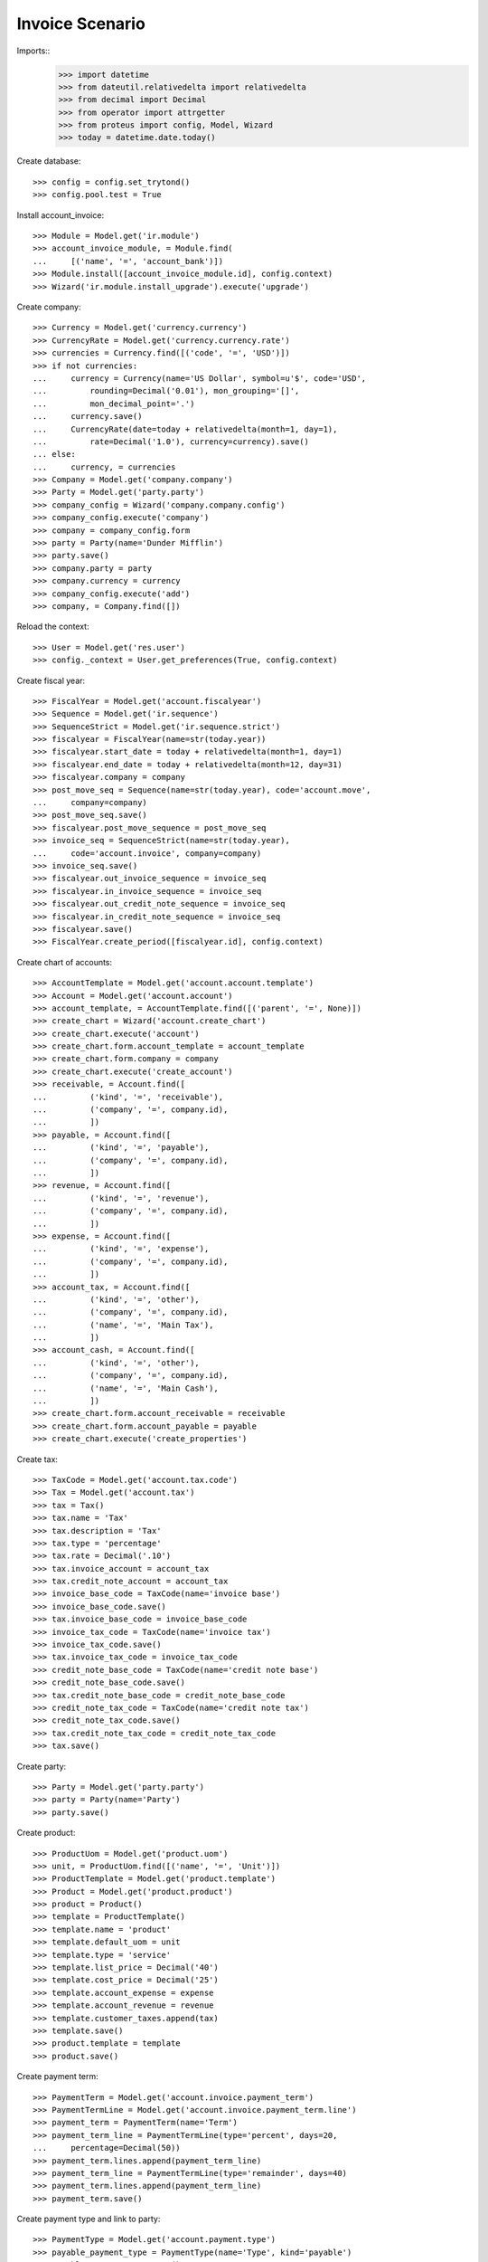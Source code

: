 ================
Invoice Scenario
================

Imports::
    >>> import datetime
    >>> from dateutil.relativedelta import relativedelta
    >>> from decimal import Decimal
    >>> from operator import attrgetter
    >>> from proteus import config, Model, Wizard
    >>> today = datetime.date.today()

Create database::

    >>> config = config.set_trytond()
    >>> config.pool.test = True

Install account_invoice::

    >>> Module = Model.get('ir.module')
    >>> account_invoice_module, = Module.find(
    ...     [('name', '=', 'account_bank')])
    >>> Module.install([account_invoice_module.id], config.context)
    >>> Wizard('ir.module.install_upgrade').execute('upgrade')

Create company::

    >>> Currency = Model.get('currency.currency')
    >>> CurrencyRate = Model.get('currency.currency.rate')
    >>> currencies = Currency.find([('code', '=', 'USD')])
    >>> if not currencies:
    ...     currency = Currency(name='US Dollar', symbol=u'$', code='USD',
    ...         rounding=Decimal('0.01'), mon_grouping='[]',
    ...         mon_decimal_point='.')
    ...     currency.save()
    ...     CurrencyRate(date=today + relativedelta(month=1, day=1),
    ...         rate=Decimal('1.0'), currency=currency).save()
    ... else:
    ...     currency, = currencies
    >>> Company = Model.get('company.company')
    >>> Party = Model.get('party.party')
    >>> company_config = Wizard('company.company.config')
    >>> company_config.execute('company')
    >>> company = company_config.form
    >>> party = Party(name='Dunder Mifflin')
    >>> party.save()
    >>> company.party = party
    >>> company.currency = currency
    >>> company_config.execute('add')
    >>> company, = Company.find([])

Reload the context::

    >>> User = Model.get('res.user')
    >>> config._context = User.get_preferences(True, config.context)

Create fiscal year::

    >>> FiscalYear = Model.get('account.fiscalyear')
    >>> Sequence = Model.get('ir.sequence')
    >>> SequenceStrict = Model.get('ir.sequence.strict')
    >>> fiscalyear = FiscalYear(name=str(today.year))
    >>> fiscalyear.start_date = today + relativedelta(month=1, day=1)
    >>> fiscalyear.end_date = today + relativedelta(month=12, day=31)
    >>> fiscalyear.company = company
    >>> post_move_seq = Sequence(name=str(today.year), code='account.move',
    ...     company=company)
    >>> post_move_seq.save()
    >>> fiscalyear.post_move_sequence = post_move_seq
    >>> invoice_seq = SequenceStrict(name=str(today.year),
    ...     code='account.invoice', company=company)
    >>> invoice_seq.save()
    >>> fiscalyear.out_invoice_sequence = invoice_seq
    >>> fiscalyear.in_invoice_sequence = invoice_seq
    >>> fiscalyear.out_credit_note_sequence = invoice_seq
    >>> fiscalyear.in_credit_note_sequence = invoice_seq
    >>> fiscalyear.save()
    >>> FiscalYear.create_period([fiscalyear.id], config.context)

Create chart of accounts::

    >>> AccountTemplate = Model.get('account.account.template')
    >>> Account = Model.get('account.account')
    >>> account_template, = AccountTemplate.find([('parent', '=', None)])
    >>> create_chart = Wizard('account.create_chart')
    >>> create_chart.execute('account')
    >>> create_chart.form.account_template = account_template
    >>> create_chart.form.company = company
    >>> create_chart.execute('create_account')
    >>> receivable, = Account.find([
    ...         ('kind', '=', 'receivable'),
    ...         ('company', '=', company.id),
    ...         ])
    >>> payable, = Account.find([
    ...         ('kind', '=', 'payable'),
    ...         ('company', '=', company.id),
    ...         ])
    >>> revenue, = Account.find([
    ...         ('kind', '=', 'revenue'),
    ...         ('company', '=', company.id),
    ...         ])
    >>> expense, = Account.find([
    ...         ('kind', '=', 'expense'),
    ...         ('company', '=', company.id),
    ...         ])
    >>> account_tax, = Account.find([
    ...         ('kind', '=', 'other'),
    ...         ('company', '=', company.id),
    ...         ('name', '=', 'Main Tax'),
    ...         ])
    >>> account_cash, = Account.find([
    ...         ('kind', '=', 'other'),
    ...         ('company', '=', company.id),
    ...         ('name', '=', 'Main Cash'),
    ...         ])
    >>> create_chart.form.account_receivable = receivable
    >>> create_chart.form.account_payable = payable
    >>> create_chart.execute('create_properties')

Create tax::

    >>> TaxCode = Model.get('account.tax.code')
    >>> Tax = Model.get('account.tax')
    >>> tax = Tax()
    >>> tax.name = 'Tax'
    >>> tax.description = 'Tax'
    >>> tax.type = 'percentage'
    >>> tax.rate = Decimal('.10')
    >>> tax.invoice_account = account_tax
    >>> tax.credit_note_account = account_tax
    >>> invoice_base_code = TaxCode(name='invoice base')
    >>> invoice_base_code.save()
    >>> tax.invoice_base_code = invoice_base_code
    >>> invoice_tax_code = TaxCode(name='invoice tax')
    >>> invoice_tax_code.save()
    >>> tax.invoice_tax_code = invoice_tax_code
    >>> credit_note_base_code = TaxCode(name='credit note base')
    >>> credit_note_base_code.save()
    >>> tax.credit_note_base_code = credit_note_base_code
    >>> credit_note_tax_code = TaxCode(name='credit note tax')
    >>> credit_note_tax_code.save()
    >>> tax.credit_note_tax_code = credit_note_tax_code
    >>> tax.save()

Create party::

    >>> Party = Model.get('party.party')
    >>> party = Party(name='Party')
    >>> party.save()

Create product::

    >>> ProductUom = Model.get('product.uom')
    >>> unit, = ProductUom.find([('name', '=', 'Unit')])
    >>> ProductTemplate = Model.get('product.template')
    >>> Product = Model.get('product.product')
    >>> product = Product()
    >>> template = ProductTemplate()
    >>> template.name = 'product'
    >>> template.default_uom = unit
    >>> template.type = 'service'
    >>> template.list_price = Decimal('40')
    >>> template.cost_price = Decimal('25')
    >>> template.account_expense = expense
    >>> template.account_revenue = revenue
    >>> template.customer_taxes.append(tax)
    >>> template.save()
    >>> product.template = template
    >>> product.save()

Create payment term::

    >>> PaymentTerm = Model.get('account.invoice.payment_term')
    >>> PaymentTermLine = Model.get('account.invoice.payment_term.line')
    >>> payment_term = PaymentTerm(name='Term')
    >>> payment_term_line = PaymentTermLine(type='percent', days=20,
    ...     percentage=Decimal(50))
    >>> payment_term.lines.append(payment_term_line)
    >>> payment_term_line = PaymentTermLine(type='remainder', days=40)
    >>> payment_term.lines.append(payment_term_line)
    >>> payment_term.save()

Create payment type and link to party::

    >>> PaymentType = Model.get('account.payment.type')
    >>> payable_payment_type = PaymentType(name='Type', kind='payable')
    >>> payable_payment_type.save()
    >>> receivable_payment_type = PaymentType(name='Type', kind='receivable')
    >>> receivable_payment_type.save()
    >>> party.customer_payment_type = receivable_payment_type
    >>> party.supplier_payment_type = payable_payment_type
    >>> party.save()

Create invoice::

    >>> Invoice = Model.get('account.invoice')
    >>> InvoiceLine = Model.get('account.invoice.line')
    >>> invoice = Invoice()
    >>> invoice.party = party
    >>> invoice.payment_term = payment_term
    >>> line = InvoiceLine()
    >>> invoice.lines.append(line)
    >>> line.product = product
    >>> line.quantity = 5
    >>> line = InvoiceLine()
    >>> invoice.lines.append(line)
    >>> line.account = revenue
    >>> line.description = 'Test'
    >>> line.quantity = 1
    >>> line.unit_price = Decimal(20)
    >>> invoice.untaxed_amount == Decimal(220)
    True
    >>> invoice.tax_amount == Decimal(20)
    True
    >>> invoice.total_amount == Decimal(240)
    True
    >>> invoice.payment_type == receivable_payment_type
    True
    >>> invoice.save()
    >>> Invoice.post([invoice.id], config.context)
    >>> invoice.reload()
    >>> invoice.state
    u'posted'
    >>> invoice.amount_to_pay == Decimal(240)
    True

Create credit note::

    >>> Invoice = Model.get('account.invoice')
    >>> InvoiceLine = Model.get('account.invoice.line')
    >>> credit_note = Invoice()
    >>> credit_note.type = 'out_credit_note'
    >>> credit_note.party = party
    >>> credit_note.payment_term = payment_term
    >>> credit_note.payment_type = payable_payment_type
    >>> line = InvoiceLine()
    >>> credit_note.lines.append(line)
    >>> line.product = product
    >>> line.quantity = 1
    >>> credit_note.untaxed_amount == Decimal(40)
    True
    >>> credit_note.tax_amount == Decimal(4)
    True
    >>> credit_note.total_amount == Decimal(44)
    True
    >>> credit_note.save()
    >>> Invoice.post([credit_note.id], config.context)
    >>> credit_note.reload()
    >>> credit_note.state
    u'posted'
    >>> credit_note.amount_to_pay == Decimal(44)
    True


Partialy reconcile both lines::

    >>> MoveLine = Model.get('account.move.line')
    >>> lines = MoveLine.find([
    ...     ('account', '=', receivable.id)])
    >>> compensation_move = Wizard('account.move.compensation_move',
    ...     models=lines)
    >>> compensation_move.form.maturity_date = today
    >>> compensation_move.form.payment_type = receivable_payment_type
    >>> compensation_move.form.bank_account = None
    >>> compensation_move.execute('create_move')
    >>> credit_note.reload()
    >>> credit_note.amount_to_pay == Decimal('0.0')
    True
    >>> invoice.reload()
    >>> invoice.amount_to_pay == Decimal('196.0')
    True


Create a move that pays the pending amount::

    >>> Period = Model.get('account.period')
    >>> Move = Model.get('account.move')
    >>> move = Move()
    >>> period, = Period.find([
    ...     ('start_date', '<=', today),
    ...     ('end_date', '>=', today),
    ...     ('type', '=', 'standard'),
    ...     ])
    >>> move.period = period
    >>> move.date = today
    >>> move.journal = lines[0].move.journal
    >>> line = MoveLine()
    >>> move.lines.append(line)
    >>> line.account = receivable
    >>> line.credit = Decimal('196.0')
    >>> line.debit = Decimal('0.0')
    >>> line.party = party
    >>> line = MoveLine()
    >>> move.lines.append(line)
    >>> line.account = account_cash
    >>> line.debit = Decimal('196.0')
    >>> line.credit = Decimal('0.0')
    >>> move.save()
    >>> Move.post([move.id], config.context)
    >>> invoice.reload()
    >>> invoice.amount_to_pay == Decimal('196.0')
    True
    >>> lines = MoveLine.find([
    ...     ('account', '=', receivable.id)])
    >>> to_reconcile = [l for l in lines if not l.reconciliation]
    >>> reconcile_lines = Wizard('account.move.reconcile_lines',
    ...     to_reconcile)
    >>> reconcile_lines.state == 'end'
    True
    >>> invoice.reload()
    >>> invoice.amount_to_pay == Decimal('0.0')
    True
    >>> invoice.state
    u'paid'
